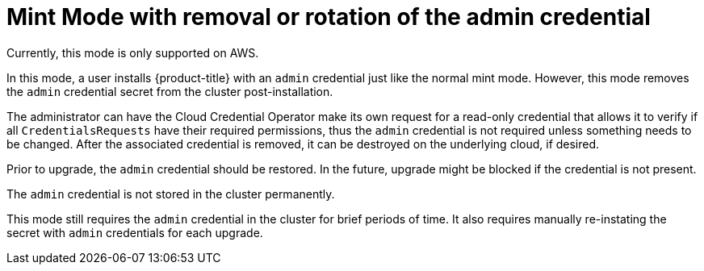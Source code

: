 // Module included in the following assemblies:
//
// * installing/installing_aws/manually-creating-iam.adoc

[id="mint-mode-with-removal-or-rotation-of-admin-credential_{context}"]
= Mint Mode with removal or rotation of the admin credential

Currently, this mode is only supported on AWS.

In this mode, a user installs {product-title} with an `admin` credential just
like the normal mint mode. However, this mode removes the `admin` credential
secret from the cluster post-installation.

The administrator can have the Cloud Credential Operator make its own request
for a read-only credential that allows it to verify if all `CredentialsRequests`
have their required permissions, thus the `admin` credential is not required
unless something needs to be changed. After the associated credential is
removed, it can be destroyed on the underlying cloud, if desired.

Prior to upgrade, the `admin` credential should be restored. In the future,
upgrade might be blocked if the credential is not present.

The `admin` credential is not stored in the cluster permanently.

This mode still requires the `admin` credential in the cluster for brief periods
of time. It also requires manually re-instating the secret with `admin`
credentials for each upgrade.
